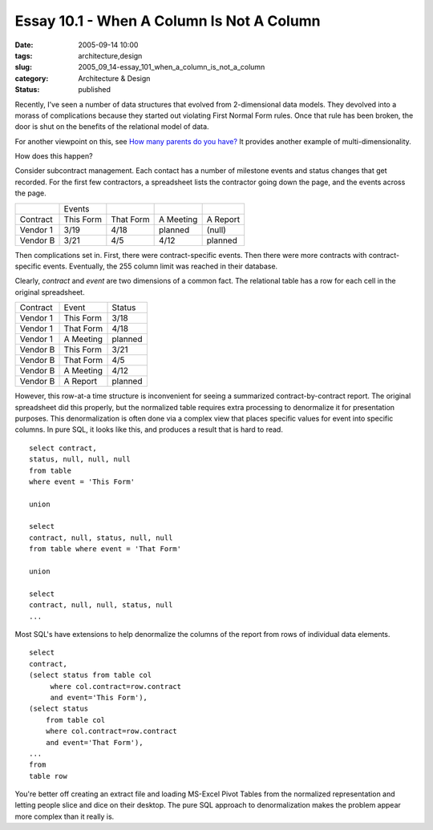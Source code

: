 Essay 10.1 - When A Column Is Not A Column
==========================================

:date: 2005-09-14 10:00
:tags: architecture,design
:slug: 2005_09_14-essay_101_when_a_column_is_not_a_column
:category: Architecture & Design
:status: published





Recently, I've seen a number of data structures
that evolved from 2-dimensional data models.  They devolved into a morass of
complications because they started out violating First Normal Form rules.  Once
that rule has been broken, the door is shut on the benefits of the relational
model of data.



For another viewpoint on
this, see `How many parents do you have? <http://kontrawize.blogs.com/kontrawize/2005/09/how_many_parent.html>`_   It provides
another example of
multi-dimensionality.



How does this
happen?



Consider subcontract
management.  Each contact has a number of milestone events and status changes
that get recorded.  For the first few contractors, a spreadsheet lists the
contractor going down the page, and the events across the
page.



..  csv-table::

    " ","Events"
    "Contract","This Form","That Form","A Meeting","A Report"
    "Vendor 1","3/19","4/18","planned","(null)"
    "Vendor B","3/21","4/5","4/12","planned"

    






Then complications set in.  First, there
were contract-specific events.  Then there were more contracts with
contract-specific events.  Eventually, the 255 column limit was reached in their
database.



Clearly,
*contract* 
and
*event* 
are two dimensions of a common fact.  The relational table has a row for each
cell in the original spreadsheet.



..  csv-table::

    "Contract","Event","Status"
    "Vendor 1","This Form","3/18"
    "Vendor 1","That Form","4/18"
    "Vendor 1","A Meeting","planned"
    "Vendor B","This Form","3/21"
    "Vendor B","That Form","4/5"
    "Vendor B","A Meeting","4/12"
    "Vendor B","A Report","planned"

    








However, this row-at-a time structure
is inconvenient for seeing a summarized contract-by-contract report.  The
original spreadsheet did this properly, but the normalized table requires extra
processing to denormalize it for presentation purposes.  This denormalization is
often done via a complex view that places specific values for event into
specific columns.  In pure SQL, it looks like this, and produces a result that
is hard to read.


::

    select contract,
    status, null, null, null
    from table
    where event = 'This Form'

    union

    select
    contract, null, status, null, null
    from table where event = 'That Form'

    union

    select
    contract, null, null, status, null
    ...



Most
SQL's have extensions to help denormalize the columns of the report from rows of
individual data elements.

::

    select
    contract, 
    (select status from table col 
         where col.contract=row.contract 
         and event='This Form'), 
    (select status
        from table col 
        where col.contract=row.contract 
        and event='That Form'),
    ...
    from
    table row



You're better off creating an
extract file and loading MS-Excel Pivot Tables from the normalized
representation and letting people slice and dice on their desktop.  The pure SQL
approach to denormalization makes the problem appear more complex than it really
is.








